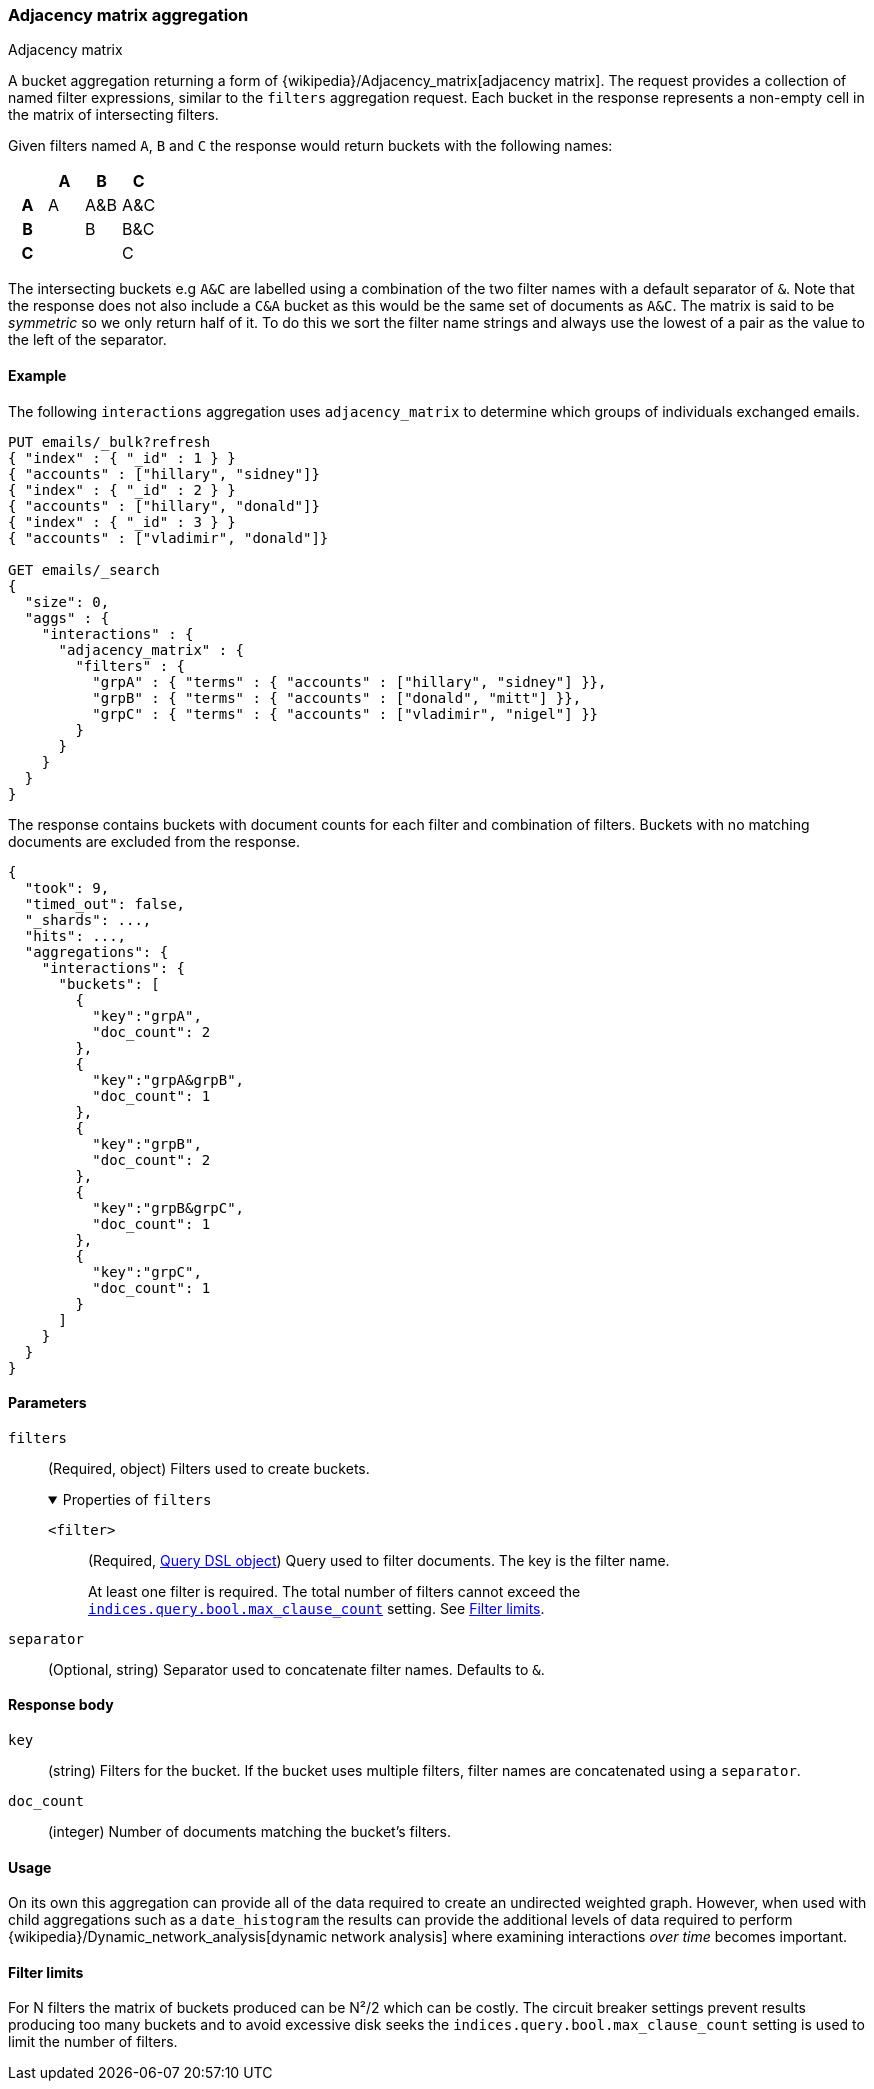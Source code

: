 [[search-aggregations-bucket-adjacency-matrix-aggregation]]
=== Adjacency matrix aggregation
++++
<titleabbrev>Adjacency matrix</titleabbrev>
++++

A bucket aggregation returning a form of {wikipedia}/Adjacency_matrix[adjacency matrix].
The request provides a collection of named filter expressions, similar to the `filters` aggregation
request. 
Each bucket in the response represents a non-empty cell in the matrix of intersecting filters.

Given filters named `A`, `B` and `C` the response would return buckets with the following names:


[options="header"]
|=======================
|  h|A   h|B  h|C   
h|A |A   |A&B |A&C 
h|B |    |B   |B&C 
h|C |    |    |C  
|=======================

The intersecting buckets e.g `A&C` are labelled using a combination of the two filter names with a default separator
of `&`. Note that the response does not also include a `C&A` bucket as this would be the
same set of documents as `A&C`. The matrix is said to be _symmetric_ so we only return half of it. To do this we sort 
the filter name strings and always use the lowest of a pair as the value to the left of the separator. 


[[adjacency-matrix-agg-ex]]
==== Example

The following `interactions` aggregation uses `adjacency_matrix` to determine
which groups of individuals exchanged emails.

[source,console,id=adjacency-matrix-aggregation-example]
--------------------------------------------------
PUT emails/_bulk?refresh
{ "index" : { "_id" : 1 } }
{ "accounts" : ["hillary", "sidney"]}
{ "index" : { "_id" : 2 } }
{ "accounts" : ["hillary", "donald"]}
{ "index" : { "_id" : 3 } }
{ "accounts" : ["vladimir", "donald"]}

GET emails/_search
{
  "size": 0,
  "aggs" : {
    "interactions" : {
      "adjacency_matrix" : {
        "filters" : {
          "grpA" : { "terms" : { "accounts" : ["hillary", "sidney"] }},
          "grpB" : { "terms" : { "accounts" : ["donald", "mitt"] }},
          "grpC" : { "terms" : { "accounts" : ["vladimir", "nigel"] }}
        }
      }
    }
  }
}
--------------------------------------------------

The response contains buckets with document counts for each filter and
combination of filters. Buckets with no matching documents are excluded from the
response.

[source,console-result]
--------------------------------------------------
{
  "took": 9,
  "timed_out": false,
  "_shards": ...,
  "hits": ...,
  "aggregations": {
    "interactions": {
      "buckets": [
        {
          "key":"grpA",
          "doc_count": 2
        },
        {
          "key":"grpA&grpB",
          "doc_count": 1
        },
        {
          "key":"grpB",
          "doc_count": 2
        },
        {
          "key":"grpB&grpC",
          "doc_count": 1
        },
        {
          "key":"grpC",
          "doc_count": 1
        }
      ]
    }
  }
}
--------------------------------------------------
// TESTRESPONSE[s/"took": 9/"took": $body.took/]
// TESTRESPONSE[s/"_shards": \.\.\./"_shards": $body._shards/]
// TESTRESPONSE[s/"hits": \.\.\./"hits": $body.hits/]

[role="child_attributes"]
[[adjacency-matrix-agg-params]]
==== Parameters

`filters`::
(Required, object)
Filters used to create buckets.
+
.Properties of `filters`
[%collapsible%open]
====
`<filter>`::
(Required, <<query-dsl,Query DSL object>>)
Query used to filter documents. The key is the filter name.
+
At least one filter is required. The total number of filters cannot exceed the
<<indices-query-bool-max-clause-count,`indices.query.bool.max_clause_count`>>
setting. See <<adjacency-matrix-agg-filter-limits>>.
====

`separator`::
(Optional, string)
Separator used to concatenate filter names. Defaults to `&`.

[[adjacency-matrix-agg-response]]
==== Response body

`key`::
(string)
Filters for the bucket. If the bucket uses multiple filters, filter names are
concatenated using a `separator`.

`doc_count`::
(integer)
Number of documents matching the bucket's filters.

[[adjacency-matrix-agg-usage]]
==== Usage
On its own this aggregation can provide all of the data required to create an undirected weighted graph.
However, when used with child aggregations such as a `date_histogram` the results can provide the
additional levels of data required to perform {wikipedia}/Dynamic_network_analysis[dynamic network analysis]
where examining interactions _over time_ becomes important.

[[adjacency-matrix-agg-filter-limits]]
==== Filter limits
For N filters the matrix of buckets produced can be N²/2 which can be costly.
The circuit breaker settings prevent results producing too many buckets and to avoid excessive disk seeks
the `indices.query.bool.max_clause_count` setting is used to limit the number of filters.
